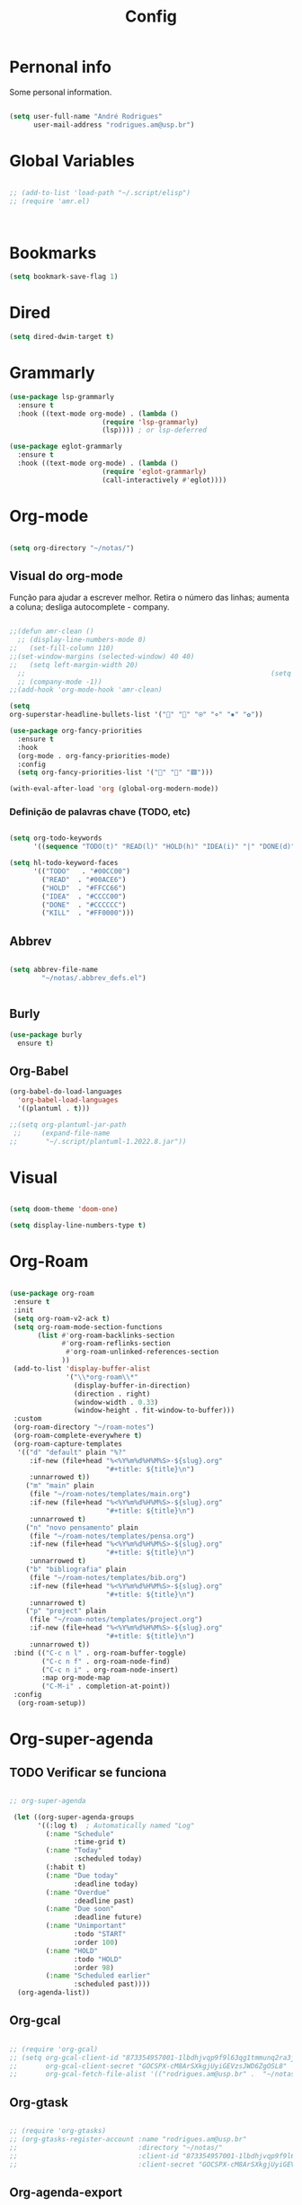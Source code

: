 #+TITLE:  Config
#+STARTUP: folded
#+PROPERTY: header-args :tangle ./config.el

* Pernonal info

Some personal information.

#+begin_src emacs-lisp

(setq user-full-name "André Rodrigues"
      user-mail-address "rodrigues.am@usp.br")

#+end_src

* Global Variables

#+begin_src emacs-lisp  :tangle no

;; (add-to-list 'load-path "~/.script/elisp")
;; (require 'amr.el)



#+end_src

* Bookmarks

#+begin_src emacs-lisp
(setq bookmark-save-flag 1)
#+end_src

* Dired

#+begin_src emacs-lisp
(setq dired-dwim-target t)
#+end_src


* Grammarly

#+begin_src emacs-lisp
(use-package lsp-grammarly
  :ensure t
  :hook ((text-mode org-mode) . (lambda ()
                       (require 'lsp-grammarly)
                       (lsp)))) ; or lsp-deferred
#+end_src

#+begin_src emacs-lisp
(use-package eglot-grammarly
  :ensure t
  :hook ((text-mode org-mode) . (lambda ()
                       (require 'eglot-grammarly)
                       (call-interactively #'eglot))))
#+end_src

* Org-mode

#+begin_src emacs-lisp

(setq org-directory "~/notas/")

#+end_src

** Visual do org-mode

Função para ajudar a escrever melhor. Retira o número das linhas; aumenta a coluna; desliga autocomplete - company.

#+begin_src emacs-lisp

;;(defun amr-clean ()
  ;; (display-line-numbers-mode 0)
;;   (set-fill-column 110)
;;(set-window-margins (selected-window) 40 40)
;;   (setq left-margin-width 20)
  ;;                                                             (setq right-margin-width 10)
  ;; (company-mode -1))
;;(add-hook 'org-mode-hook 'amr-clean)

(setq
org-superstar-headline-bullets-list '("" "" "⍟" "⋄" "✸" "✿"))

(use-package org-fancy-priorities
  :ensure t
  :hook
  (org-mode . org-fancy-priorities-mode)
  :config
  (setq org-fancy-priorities-list '("🔴" "🔶" "🟩")))

#+end_src

#+begin_src emacs-lisp
(with-eval-after-load 'org (global-org-modern-mode))
#+end_src
*** Definição de palavras chave (TODO, etc)
#+begin_src emacs-lisp

(setq org-todo-keywords
      '((sequence "TODO(t)" "READ(l)" "HOLD(h)" "IDEA(i)" "|" "DONE(d)" "KILL(k)")))

(setq hl-todo-keyword-faces
      '(("TODO"   . "#00CC00")
        ("READ"  . "#00ACE6")
        ("HOLD"  . "#FFCC66")
        ("IDEA"  . "#CCCC00")
        ("DONE"  . "#CCCCCC")
        ("KILL"  . "#FF0000")))

#+end_src

#+RESULTS:
: ((TODO . #00CC00) (READ . #00ACE6) (HOLD . #FFCC66) (IDEA . #CCCC00) (DONE . #CCCCCC) (KILL . #FF0000))


** Abbrev

#+begin_src emacs-lisp

(setq abbrev-file-name
        "~/notas/.abbrev_defs.el")


#+end_src

** Burly

#+begin_src emacs-lisp  :tangle no
(use-package burly
  ensure t)
#+end_src

** Org-Babel

#+begin_src emacs-lisp
(org-babel-do-load-languages
  'org-babel-load-languages
  '((plantuml . t)))

;;(setq org-plantuml-jar-path
 ;;     (expand-file-name
;;       "~/.script/plantuml-1.2022.8.jar"))

#+end_src

#+RESULTS:
: /home/andre/.script/plantuml-1.2022.8.jar

* Visual

#+begin_src emacs-lisp

(setq doom-theme 'doom-one)

(setq display-line-numbers-type t)

#+end_src

#+RESULTS:
| visual-fill-column-mode | visual-line-mode-set-explicitly |

* Org-Roam

#+begin_src emacs-lisp

(use-package org-roam
 :ensure t
 :init
 (setq org-roam-v2-ack t)
 (setq org-roam-mode-section-functions
       (list #'org-roam-backlinks-section
             #'org-roam-reflinks-section
              #'org-roam-unlinked-references-section
             ))
 (add-to-list 'display-buffer-alist
              '("\\*org-roam\\*"
                (display-buffer-in-direction)
                (direction . right)
                (window-width . 0.33)
                (window-height . fit-window-to-buffer)))
 :custom
 (org-roam-directory "~/roam-notes")
 (org-roam-complete-everywhere t)
 (org-roam-capture-templates
  '(("d" "default" plain "%?"
     :if-new (file+head "%<%Y%m%d%H%M%S>-${slug}.org"
                        "#+title: ${title}\n")
     :unnarrowed t))
    ("m" "main" plain
     (file "~/roam-notes/templates/main.org")
     :if-new (file+head "%<%Y%m%d%H%M%S>-${slug}.org"
                        "#+title: ${title}\n")
     :unnarrowed t)
    ("n" "novo pensamento" plain
     (file "~/roam-notes/templates/pensa.org")
     :if-new (file+head "%<%Y%m%d%H%M%S>-${slug}.org"
                        "#+title: ${title}\n")
     :unnarrowed t)
    ("b" "bibliografia" plain
     (file "~/roam-notes/templates/bib.org")
     :if-new (file+head "%<%Y%m%d%H%M%S>-${slug}.org"
                        "#+title: ${title}\n")
     :unnarrowed t)
    ("p" "project" plain
     (file "~/roam-notes/templates/project.org")
     :if-new (file+head "%<%Y%m%d%H%M%S>-${slug}.org"
                        "#+title: ${title}\n")
     :unnarrowed t))
 :bind (("C-c n l" . org-roam-buffer-toggle)
        ("C-c n f" . org-roam-node-find)
        ("C-c n i" . org-roam-node-insert)
        :map org-mode-map
        ("C-M-i" . completion-at-point))
 :config
  (org-roam-setup))

#+end_src

* Org-super-agenda

** TODO Verificar se funciona

#+begin_src emacs-lisp

;; org-super-agenda

 (let ((org-super-agenda-groups
       '((:log t)  ; Automatically named "Log"
         (:name "Schedule"
                :time-grid t)
         (:name "Today"
                :scheduled today)
         (:habit t)
         (:name "Due today"
                :deadline today)
         (:name "Overdue"
                :deadline past)
         (:name "Due soon"
                :deadline future)
         (:name "Unimportant"
                :todo "START"
                :order 100)
         (:name "HOLD"
                :todo "HOLD"
                :order 98)
         (:name "Scheduled earlier"
                :scheduled past))))
  (org-agenda-list))

#+end_src

** Org-gcal

#+begin_src emacs-lisp

;; (require 'org-gcal)
;; (setq org-gcal-client-id "873354957001-1lbdhjvqp9f9l63qg1tmmunq2ra3jsqk.apps.googleusercontent.com"
;;       org-gcal-client-secret "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"
;;       org-gcal-fetch-file-alist '(("rodrigues.am@usp.br" .  "~/notas/cal.org")))

#+end_src

** Org-gtask

#+begin_src emacs-lisp

;; (require 'org-gtasks)
;; (org-gtasks-register-account :name "rodrigues.am@usp.br"
;;                              :directory "~/notas/"
;;                              :client-id "873354957001-1lbdhjvqp9f9l63qg1tmmunq2ra3jsqk.apps.googleusercontent.com"
;;                              :client-secret "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")

#+end_src

** Org-agenda-export

Verificar configuiração em [[https://orgmode.org/manual/Exporting-Agenda-Views.html][Org-export-agenda-view]]

#+begin_src emacs-lisp

(setq org-agenda-custom-commands
   '(("X" agenda "" nil ("~/org-agenda/agenda.html" "~/org-agenda/agenda.ps"))
        ("z" todo ""
         (
          ;;(org-columns-default-format "%25ITEM %TODO %3PRIORITY %TAGS")
          (org-agenda-overriding-header "Lista TODO")
          (org-agenda-with-colors true)
          (org-agenda-remove-tags t)
          (ps-number-of-column 2)
          (ps-landscape-mode t)
          )
         ("~/org-agenda/todo.html" "~/org-agenda/todo.txt" "~/org-agenda/todo.ps"))
        ))

#+end_src


* Elfeed

#+begin_src emacs-lisp

(use-package elfeed-org
  :defer
  :config
  (setq rmh-elfeed-org-files (list "~/notas/elfeed.org"))
  (setq-default elfeed-search-filter "@4-week-ago +unread -news -blog -search"))

(use-package elfeed-goodies
  :ensure t
  :custom
  (feed-source-column-width 75)
  (tag-column-width 30))

#+end_src

* Blog

** HUGO

#+begin_src emacs-lisp

(with-eval-after-load 'ox
    (require 'ox-hugo))

 #+end_src

** Capture template
#+begin_src emacs-lisp

(setq org-capture-templates
      '(("b" "blog post" entry
         (file+headline "~/blog/blog.org" "NO New ideas")
         (file "~/blog/org-templates/post.org"))))


#+end_src

* Templates

*** Mettings
#+begin_src emacs-lisp

(require 'org-tempo)
(tempo-define-template "org-meeting" ; just some name for the template
                      '("*** m: "
                         (insert (format-time-string "%d %b %Y")) n p)
          "<mt"
          "Insert a metting with day" ; documentation
          'org-tempo-tags)

(tempo-define-template "requerimento-aprovado-equivalencia" ; just some name for the template
                       '("Solicitação " p ": Aprovado\nDisciplina:")
          "<ap"
          "Insert aprovado" ; documentation
          'org-tempo-tags)

(tempo-define-template "requerimento-negado-equivalencia" ; just some name for the template
                      '("Solicitação " p ": Negado\nDisciplina:")
          "<rj"
          "Insert Negado" ; documentation
          'org-tempo-tags)


#+end_src

*** Emacs-lisp block (el)
#+begin_src emacs-lisp

(tempo-define-template "emacs-lisp" ; just some name for the template
                      '("#+begin_src emacs-lisp" n p n "#+end_src")
          "<el"
          "Insert a e-lisp block" ; documentation
          'org-tempo-tags)

#+end_src

* References & Bib

** TODO Verificar se funciona
#+begin_src emacs-lisp
(setq org-cite-csl-styles-dir "~/Zotero/styles")
#+end_src

* Icons

#+begin_src emacs-lisp

(add-hook 'dired-mode-hook 'all-the-icons-dired-mode)

(use-package all-the-icons
  :if (display-graphic-p))

(use-package all-the-icons-ivy-rich
  :ensure t
  :init (all-the-icons-ivy-rich-mode 1))

(use-package ivy-rich
  :ensure t
  :init (ivy-rich-mode 1))


#+end_src
* Latex
** Documents
#+begin_src emacs-lisp

(with-eval-after-load "ox-latex"
  (add-to-list 'org-latex-classes
               '("tuftebook"
                 "\\documentclass{tufte-book}\n
\\usepackage{color}
\\usepackage{amssymb}
\\usepackage{gensymb}
\\usepackage{nicefrac}
\\usepackage{units}"
                 ("\\section{%s}" . "\\section*{%s}")
                 ("\\subsection{%s}" . "\\subsection*{%s}")
                 ("\\paragraph{%s}" . "\\paragraph*{%s}")
                 ("\\subparagraph{%s}" . "\\subparagraph*{%s}")))

  ;; tufte-handout class for writing classy handouts and papers
  ;;(require 'org-latex)
  (add-to-list 'org-latex-classes
               '("tuftehandout"
                 "\\documentclass{tufte-handout}
\\usepackage{color}
\\usepackage{amssymb}
\\usepackage{amsmath}
\\usepackage{gensymb}
\\usepackage{nicefrac}
\\usepackage{units}"
                 ("\\section{%s}" . "\\section*{%s}")
                 ("\\subsection{%s}" . "\\subsection*{%s}")
                 ("\\paragraph{%s}" . "\\paragraph*{%s}")
                 ("\\subparagraph{%s}" . "\\subparagraph*{%s}")))
  ;; Plain text
  (add-to-list 'org-latex-classes
               '("org-plain-latex"
                 "\\documentclass{article}
           [NO-DEFAULT-PACKAGES]
           [PACKAGES]
           [EXTRA]"
                 ("\\section{%s}" . "\\section*{%s}")
                 ("\\subsection{%s}" . "\\subsection*{%s}")
                 ("\\subsubsection{%s}" . "\\subsubsection*{%s}")
                 ("\\paragraph{%s}" . "\\paragraph*{%s}")
                 ("\\subparagraph{%s}" . "\\subparagraph*{%s}"))))


#+end_src
**** PocketMod

#+begin_src emacs-lisp

(add-to-list 'org-latex-classes
               '("pocketmod"
                 "\\documentclass[fontsize=24pt,a4paper]{scrartcl}
\\usepackage[showmarks]{pocketmod}
\\usepackage[default]{lato}
\\usepackage[T1]{fontenc}
\\pagenumbering{gobble}
\\usepackage{color}
\\usepackage{amssymb}
\\usepackage{amsmath}
\\usepackage{gensymb}
\\usepackage{nicefrac}
\\usepackage{units}"
                 ("\\section{%s}" . "\\section*{%s}")
                 ("\\paragraph{%s}" . "\\paragraph*{%s}")
                 ("\\subparagraph{%s}" . "\\subparagraph*{%s}")
                 ("\\pagebreak" . "\\pagebreak")))


#+end_src
** Export
#+begin_src emacs-lisp

(setq org-publish-project-alist
      '(
        ("notes"
         :base-directory "~/notes/"
         :base-extension "org"
         :publishing-directory "~/notes/export/"
         :publishing-function org-publish-org-to-latex
         :select-tags     ("@NOTES")
         :title "Notes"
         :include ("academic.org")
         :exclude "\\.org$"
         )
        ;; ("home"
        ;;  :base-directory "~/notes/org/"
        ;;  :base-extension "org"
        ;;  :publishing-directory "~/notes/export/home/"
        ;;  :publishing-function org-publish-org-to-latex
        ;;  :select-tags     ("@HOME")
        ;;  :title "Home Phone"
        ;;  :include ("index.org")
        ;;  :exclude "\\.org$"
        ;;  )
        ))
#+end_src
* Projectile

Recomendação feita por Doom Doctor

#+begin_src emacs-lisp
(after! projectile
          (setq projectile-project-root-files-bottom-up
                (remove ".git" projectile-project-root-files-bottom-up)))

#+end_src



* Perspective

#+begin_src emacs-lisp :tangle no

(use-package perspective
  :bind (
    :map perspective-map
      ("n" . nil)
      ("N" . persp-next)))

(add-hook 'kill-emacs-hook #'persp-state-save)

        
#+end_src

* Python :noexport:

** Pyenv setup

#+begin_src emacs-lisp :tangle no

(use-package pyvenv
  :ensure t
  :config
  (pyvenv-mode t)


  ;; Set correct Python interpreter
  (setq pyvenv-post-activate-hooks
        (list (lambda ()
                (setq python-shell-interpreter (concat pyvenv-virtual-env "bin/python3")))))
  (setq pyvenv-post-deactivate-hooks
        (list (lambda ()
                (setq python-shell-interpreter "python3")))))

#+end_src

*** Company completion

#+begin_src emacs-lisp :tangle no

(eval-after-load "company"
 '(add-to-list 'company-backends 'company-anaconda))

(add-hook 'python-mode-hook 'anaconda-mode)

 ;; (after! anaconda-mode
 ;;  (set-company-backend! 'anaconda-mode '(company-anaconda company-yasnippet)))


#+end_src
